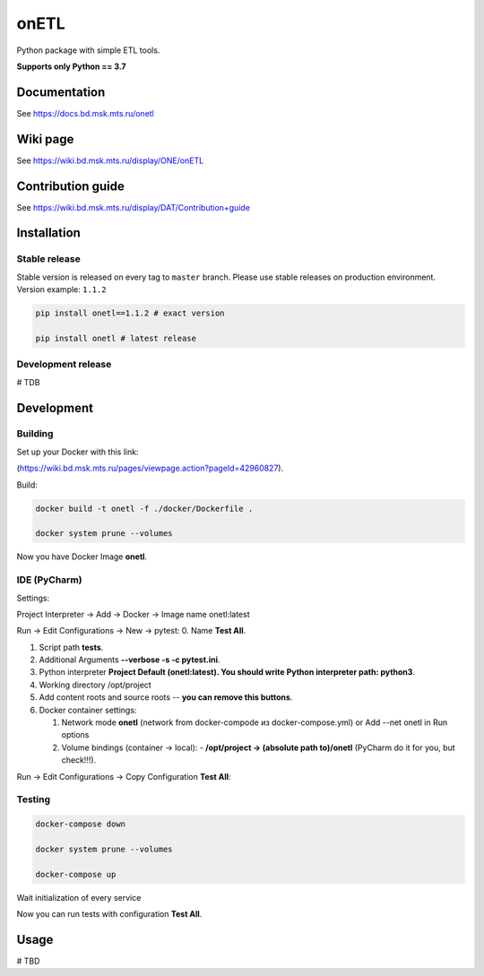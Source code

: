 .. title

onETL
=======

|Build Status| |Quality Gate Status| |Maintainability Rating| |Coverage|
|Documentation| |PyPI|

.. |Build Status| image:: https://gitlab.services.mts.ru/bigdata/platform/onetools/onetl/badges/develop/pipeline.svg
   :target: https://gitlab.services.mts.ru/bigdata/platform/onetools/onetl/-/pipelines
.. |Quality Gate Status| image:: https://sonar.bd.msk.mts.ru/api/project_badges/measure?project=onetl&metric=alert_status
   :target: https://sonar.bd.msk.mts.ru/dashboard?id=onetl
.. |Maintainability Rating| image:: https://sonar.bd.msk.mts.ru/api/project_badges/measure?project=onetl&metric=sqale_rating
   :target: https://sonar.bd.msk.mts.ru/dashboard?id=onetl
.. |Coverage| image:: https://sonar.bd.msk.mts.ru/api/project_badges/measure?project=onetl&metric=coverage
   :target: https://sonar.bd.msk.mts.ru/dashboard?id=onetl
.. |Documentation| image:: https://img.shields.io/badge/docs-latest-success
   :target: https://docs.bd.msk.mts.ru/onetl
.. |PyPI| image:: https://img.shields.io/badge/pypi-download-orange
   :target: http://rep.msk.mts.ru/ui/packages/pypi:%2F%2Fonetl?name=onetl&type=packages

Python package with simple ETL tools.


**Supports only Python == 3.7**

.. documentation

Documentation
-------------

See https://docs.bd.msk.mts.ru/onetl

.. wiki

Wiki page
-------------

See https://wiki.bd.msk.mts.ru/display/ONE/onETL

.. contribution

Contribution guide
-------------------

See https://wiki.bd.msk.mts.ru/display/DAT/Contribution+guide


.. install

Installation
---------------

Stable release
~~~~~~~~~~~~~~~
Stable version is released on every tag to ``master`` branch. Please use stable releases on production environment.
Version example: ``1.1.2``

.. code:: bash

    pip install onetl==1.1.2 # exact version

    pip install onetl # latest release

Development release
~~~~~~~~~~~~~~~~~~~~
# TDB

.. develops

Development
---------------


Building
~~~~~~~~
Set up your Docker with this link:

(https://wiki.bd.msk.mts.ru/pages/viewpage.action?pageId=42960827).


Build:

.. code-block:: bash

    docker build -t onetl -f ./docker/Dockerfile .

    docker system prune --volumes

Now you have Docker Image **onetl**.

IDE (PyCharm)
~~~~~~~~~~~~~

Settings:

Project Interpreter -> Add -> Docker -> Image name onetl:latest


Run -> Edit Configurations -> New -> pytest:
0. Name **Test All**.

1. Script path **tests**.

2. Additional Arguments **--verbose -s -c pytest.ini**.

3. Python interpreter **Project Default (onetl:latest). You should write Python interpreter path: python3**.

4. Working directory /opt/project

5. Add content roots and source roots -- **you can remove this buttons**.

6. Docker container settings:

   1. Network mode **onetl** (network from docker-compode из docker-compose.yml) or  Add --net onetl in Run options

   2. Volume bindings (container -> local):
      - **/opt/project -> (absolute path to)/onetl** (PyCharm do it for you, but check!!!).

Run -> Edit Configurations -> Copy Configuration **Test All**:



Testing
~~~~~~~~

.. code-block:: bash

    docker-compose down

    docker system prune --volumes

    docker-compose up

Wait initialization of every service


Now you can run tests with configuration **Test All**.

.. usage

Usage
------------

# TBD
